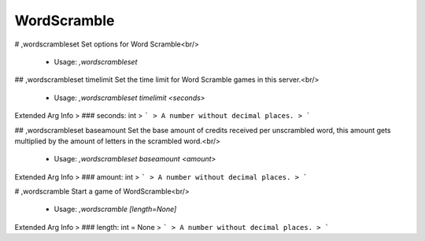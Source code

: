 WordScramble
============

# ,wordscrambleset
Set options for Word Scramble<br/>
 - Usage: `,wordscrambleset`


## ,wordscrambleset timelimit
Set the time limit for Word Scramble games in this server.<br/>
 - Usage: `,wordscrambleset timelimit <seconds>`
Extended Arg Info
> ### seconds: int
> ```
> A number without decimal places.
> ```


## ,wordscrambleset baseamount
Set the base amount of credits received per unscrambled word, this amount gets multiplied by the amount of letters in the scrambled word.<br/>
 - Usage: `,wordscrambleset baseamount <amount>`
Extended Arg Info
> ### amount: int
> ```
> A number without decimal places.
> ```


# ,wordscramble
Start a game of WordScramble<br/>
 - Usage: `,wordscramble [length=None]`
Extended Arg Info
> ### length: int = None
> ```
> A number without decimal places.
> ```


